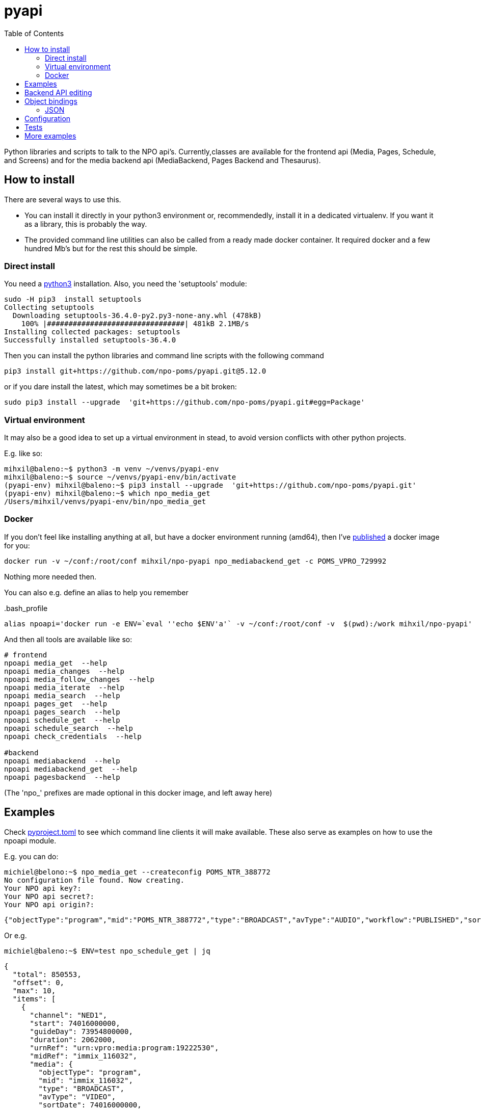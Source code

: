 = pyapi
:toc:

Python libraries and scripts to talk to the NPO api's. Currently,classes are available for the frontend api (Media, Pages, Schedule, and Screens) and for the media backend api (MediaBackend, Pages Backend and Thesaurus).

== How to install

There are several ways to use this.

- You can install it directly in your python3 environment or, recommendedly, install it in a dedicated virtualenv. If you want it as a library, this is probably the way.
- The provided command line utilities can also be called from a ready made docker container. It required docker and a few hundred Mb's but for the rest this should be simple.

=== Direct install

You need a https://www.python.org/downloads/[python3] installation. Also, you need the 'setuptools' module:

----
sudo -H pip3  install setuptools
Collecting setuptools
  Downloading setuptools-36.4.0-py2.py3-none-any.whl (478kB)
    100% |################################| 481kB 2.1MB/s
Installing collected packages: setuptools
Successfully installed setuptools-36.4.0

----

Then you can install the python libraries and command line scripts with the following command

----
pip3 install git+https://github.com/npo-poms/pyapi.git@5.12.0
----

or if you dare install the latest, which may sometimes be a bit broken:

----
sudo pip3 install --upgrade  'git+https://github.com/npo-poms/pyapi.git#egg=Package'
----

=== Virtual environment

It may also be a good idea to set up a virtual environment in stead, to avoid version conflicts with other python projects.

E.g. like so:

[source]
----
mihxil@baleno:~$ python3 -m venv ~/venvs/pyapi-env
mihxil@baleno:~$ source ~/venvs/pyapi-env/bin/activate
(pyapi-env) mihxil@baleno:~$ pip3 install --upgrade  'git+https://github.com/npo-poms/pyapi.git'
(pyapi-env) mihxil@baleno:~$ which npo_media_get
/Users/mihxil/venvs/pyapi-env/bin/npo_media_get

----

=== Docker

If you don't feel like installing anything at all, but have a docker environment running (amd64), then I've https://hub.docker.com/repository/docker/mihxil/npo-pyapi[published] a docker image for you:

[source, bash]
----
docker run -v ~/conf:/root/conf mihxil/npo-pyapi npo_mediabackend_get -c POMS_VPRO_729992
----
Nothing more needed then.

You can also e.g. define an alias to help you remember
[source, bash]
..bash_profile
-----
alias npoapi='docker run -e ENV=`eval ''echo $ENV'a'` -v ~/conf:/root/conf -v  $(pwd):/work mihxil/npo-pyapi'
-----

//[source, bash]
//-----
//function npoapi() { if [ -e /tmp/npoapi.cid ] ; then docker rm `cat /tmp/npoapi.cid` ; rm /tmp/npoapi.cid ; fi ; docker run --cidfile /tmp/npoapi.cid  --attach stdout   -v ~/conf:/root/conf -v  $(pwd):/work #mihxil/npo-pyapi $@ && docker logs `cat /tmp/npoapi.cid` 1> /dev/null; }
//-----
And then all tools are available like so:
[source, bash]
----
# frontend
npoapi media_get  --help
npoapi media_changes  --help
npoapi media_follow_changes  --help
npoapi media_iterate  --help
npoapi media_search  --help
npoapi pages_get  --help
npoapi pages_search  --help
npoapi schedule_get  --help
npoapi schedule_search  --help
npoapi check_credentials  --help

#backend
npoapi mediabackend  --help
npoapi mediabackend_get  --help
npoapi pagesbackend  --help
----
(The 'npo_' prefixes are made optional in this docker image, and left away here)

== Examples

Check https://github.com/npo-poms/pyapi/blob/main/pyproject.toml[pyproject.toml] to see which command line clients it will make available. These also serve as examples on how to use the npoapi module.

E.g. you can do:

[source,bash]
----
michiel@belono:~$ npo_media_get --createconfig POMS_NTR_388772
No configuration file found. Now creating.
Your NPO api key?:
Your NPO api secret?:
Your NPO api origin?:
----
[source,json]
----
{"objectType":"program","mid":"POMS_NTR_388772","type":"BROADCAST","avType":"AUDIO","workflow":"PUBLISHED","sortDate":1376395200000,"creationDate":1376435075424,"lastModified":1376435112166,"urn":"urn:vpro:media:program:28506247","embeddable":true,"episodeOf":[{"midRef":"AUTO_WINFRIEDDRAAITDOOR","urnRef":"urn:vpro:media:group:13405810","type":"SERIES","index":1,"highlighted":false,"added":1376435078278}],"crids":["crid://broadcast.radiobox2/203820"],"broadcasters":[{"id":"NTR","value":"NTR"}],"titles":[{"value":"Winfried Draait Door","owner":"RADIOBOX","type":"MAIN"}],"descriptions":[{"value":"Elke werkdag draait Winfried Baijens door op Radio 6 met de beste soul en jazz, nieuwe releases, Nederlands talent en de mooiste prijzen. Geen dag gaat voorbij zonder een thema dat veelal iets te maken heeft met de actualiteit. Voorwaarde is; het thema moet allitereren. Daar houdt Winfried namelijk van, allitereren.\nVerder hoor je berichten van nationale en internationale sterren, luisteraars, betrokkenen bij het thema en muziekvrienden die Winfrieds voicemail inspreken. DJ Git Hyper is een vaste gast en Winfried maakt ook een muzikale kettingbrief. Vele grote namen uit de Nederlandse muziekwereld werkten al mee aan deze multitracks.","owner":"RADIOBOX","type":"MAIN"}],"genres":[],"countries":[],"languages":[],"duration":7200000,"descendantOf":[{"midRef":"AUTO_WINFRIEDDRAAITDOOR","urnRef":"urn:vpro:media:group:13405810","type":"SERIES"},{"midRef":"POMS_S_VPRO_171668","urnRef":"urn:vpro:media:group:14683553","type":"ARCHIVE"},{"midRef":"POMS_S_VPRO_218686","urnRef":"urn:vpro:media:group:14921825","type":"ARCHIVE"},{"midRef":"POMS_S_VPRO_117474","urnRef":"urn:vpro:media:group:20347947","type":"PLAYLIST"}],"email":["winfrieddraaitdoor@radio6.nl"],"websites":[{"value":"http://www.radio6.nl/winfrieddraaitdoor"}],"predictions":[{"state":"REALIZED","platform":"INTERNETVOD"}],"locations":[{"programUrl":"http://download.omroep.nl/audiologging/r6/2013/08/13/1400_1600_winfried_draait_door.mp3","avAttributes":{"avFileFormat":"MP3"},"duration":7200000,"owner":"RADIOBOX","creationDate":1376435052113,"lastModified":1376435075571,"workflow":"PUBLISHED","urn":"urn:vpro:media:location:28506251"}],"scheduleEvents":[{"start":1376395200000,"duration":7200000,"poProgID":"POMS_NTR_388772","channel":"RAD6","urnRef":"urn:vpro:media:program:28506247","midRef":"POMS_NTR_388772"}],"images":[{"title":"winfried_baijens.jpg","description":"Winfried Draait Door","imageUri":"urn:vpro:image:121034","owner":"RADIOBOX","type":"PICTURE","highlighted":false,"creationDate":1376435059364,"lastModified":1376435075570,"workflow":"PUBLISHED","urn":"urn:vpro:media:image:28506249"}]}
----

Or e.g.

[source,bash]
----
michiel@baleno:~$ ENV=test npo_schedule_get | jq
----
[source, json]
----
{
  "total": 850553,
  "offset": 0,
  "max": 10,
  "items": [
    {
      "channel": "NED1",
      "start": 74016000000,
      "guideDay": 73954800000,
      "duration": 2062000,
      "urnRef": "urn:vpro:media:program:19222530",
      "midRef": "immix_116032",
      "media": {
        "objectType": "program",
        "mid": "immix_116032",
        "type": "BROADCAST",
        "avType": "VIDEO",
        "sortDate": 74016000000,
...
----

More information about command line options can be gotten with '-h'

[source,bash]
----
michiel@belono:~$ npo_media_get -h
usage: npo_media_get.py [-h] [-s {asc,desc}] [-a {json,xml}]
                        [-e {prod,acc,test}] [-d]
                        mid [{descendants,members,episodes,related,}]

Get an media object from the NPO Frontend API

positional arguments:
  mid                   The mid of the object to get
  {descendants,members,episodes,related,}
                        Sub call for the mediaobject. On default the
                        mediaobject itself is returned, but ou can also opt
                        for one of these choices

optional arguments:
  -h, --help            show this help message and exit
  -s {asc,desc}, --sort {asc,desc}
                        sort (only relevant when using sub)
  -a {json,xml}, --accept {json,xml}
  -e {prod,acc,test}, --env {prod,acc,test}
  -d, --debug

DEBUG=true and ENV=<test|acc|prod> environment variables are recognized.
Credentials are read from a config file. If such a file does not exist it will
offer to create one.

----

== Backend API editing

The 'npo_mediabackend_get' call supports a –process options, this works like so:

[source,bash]
----
michiel@belono:~$ npo_mediabackend_get -e prod  POMS_S_VPRO_3512033 --process "update.duration='PT5M'"
----
[source,xml]
----
<?xml version="1.0" ?>
<group avType="MIXED" embeddable="true" mid="POMS_S_VPRO_3512033" ordered="true" type="PLAYLIST" urn="urn:vpro:media:group:72865615" xmlns="urn:vpro:media:update:2009">
  <broadcaster>VPRO</broadcaster>
  <broadcaster>NTR</broadcaster>
  <portal>NETINNL</portal>
  <title type="MAIN">NetInNl</title>
  <duration>PT5M</duration>
  <locations/>
  <scheduleEvents/>
  <images/>
  <poSeriesID>POMS_S_VPRO_3512033</poSeriesID>
</group>
----

This way a poms object can be edited using python. The resulting XML can be posted back.

The incoming object is an unmarshalled python object. Originally, can currently still the defaul this is done by PyXB


== Object bindings
Because POMS provides XSD schemas for all objects it can return and receive, it is feasible to make object bindings automatically (in java that would e.g. be done by link:https://javaee.github.io/jaxb-v2/[jaxb])

Originally this was done with the classes (generated by http://pyxb.sourceforge.net/[pyxb]) in the `npoapi.xml` module. These classes depend on pyxb itself, which link:https://github.com/pabigot/pyxb/issues/100[reached end of life] in 2018, and it can be expected that in newer python versions this will no longer work.

Support for link:https://xsdata.readthedocs.io/en/latest/[xsdata] was added as an alternative. Binding can be found in the `npoapi.data module. These generated classes are plain link:https://docs.python.org/3/library/dataclasses.html[dataclasses], but with support to unmarshall from XML and marshall to XML.

Some relevant methods now have a 'bindings' parameter to switch between implementations.

The pyxb version is now deprecated and will be dropped as soon as an alternative is finished and tested well enough.

=== JSON

POMS API's normally support both XML and JSON. But in some cases (backend api's) only XML, and some other cases (changes feeds) only JSON  is supported.

A generic binding to and from JSON would probably require manual tweaking. The poms java domain objects are annotated with JAXB and link:https://github.com/FasterXML/jackson[jackson] annotations  to arrange json bindings. The information and customizations contained in the jackson annotations are not available in the XML schema's, or currently available in another way (besides the link:https://github.com/npo-poms/poms-shared/[java code] itself).

Json fortunately quite naturally binds to schemaless python structures.


== Configuration

Credentials and other setting for the different api's can be manually added and maintained in a file USER_HOME/conf/creds.properties
It looks for example like this

[source, properties]
----
# npo api
apikey=<your key>
secret=<your secret>
origin=http://www.vpro.nl

# backend api
user=vpro-mediatools:<your password>
user.prod=vpro-mediatools:<your password or prod>

email=michiel.meeuwissen@gmail.com
----

Command line clients offer the `--createconfig` option to create this file for you if it doesn't exist.

== Tests

Tests can be run like so:

[source,bash]
----
python3 -m unittest discover -s tests  -p '*_test.py'
----

or like so if nosetests is installed:

[source,bash]
----
nosetests
----

== More examples

The libraries and scripts in this repository are all completely generic. In https://github.com/npo-poms/scripts we collect more specific scripts, to perform certain tasks like 'link an image to all members of a group', or 'check the consistency of the pages api'.
